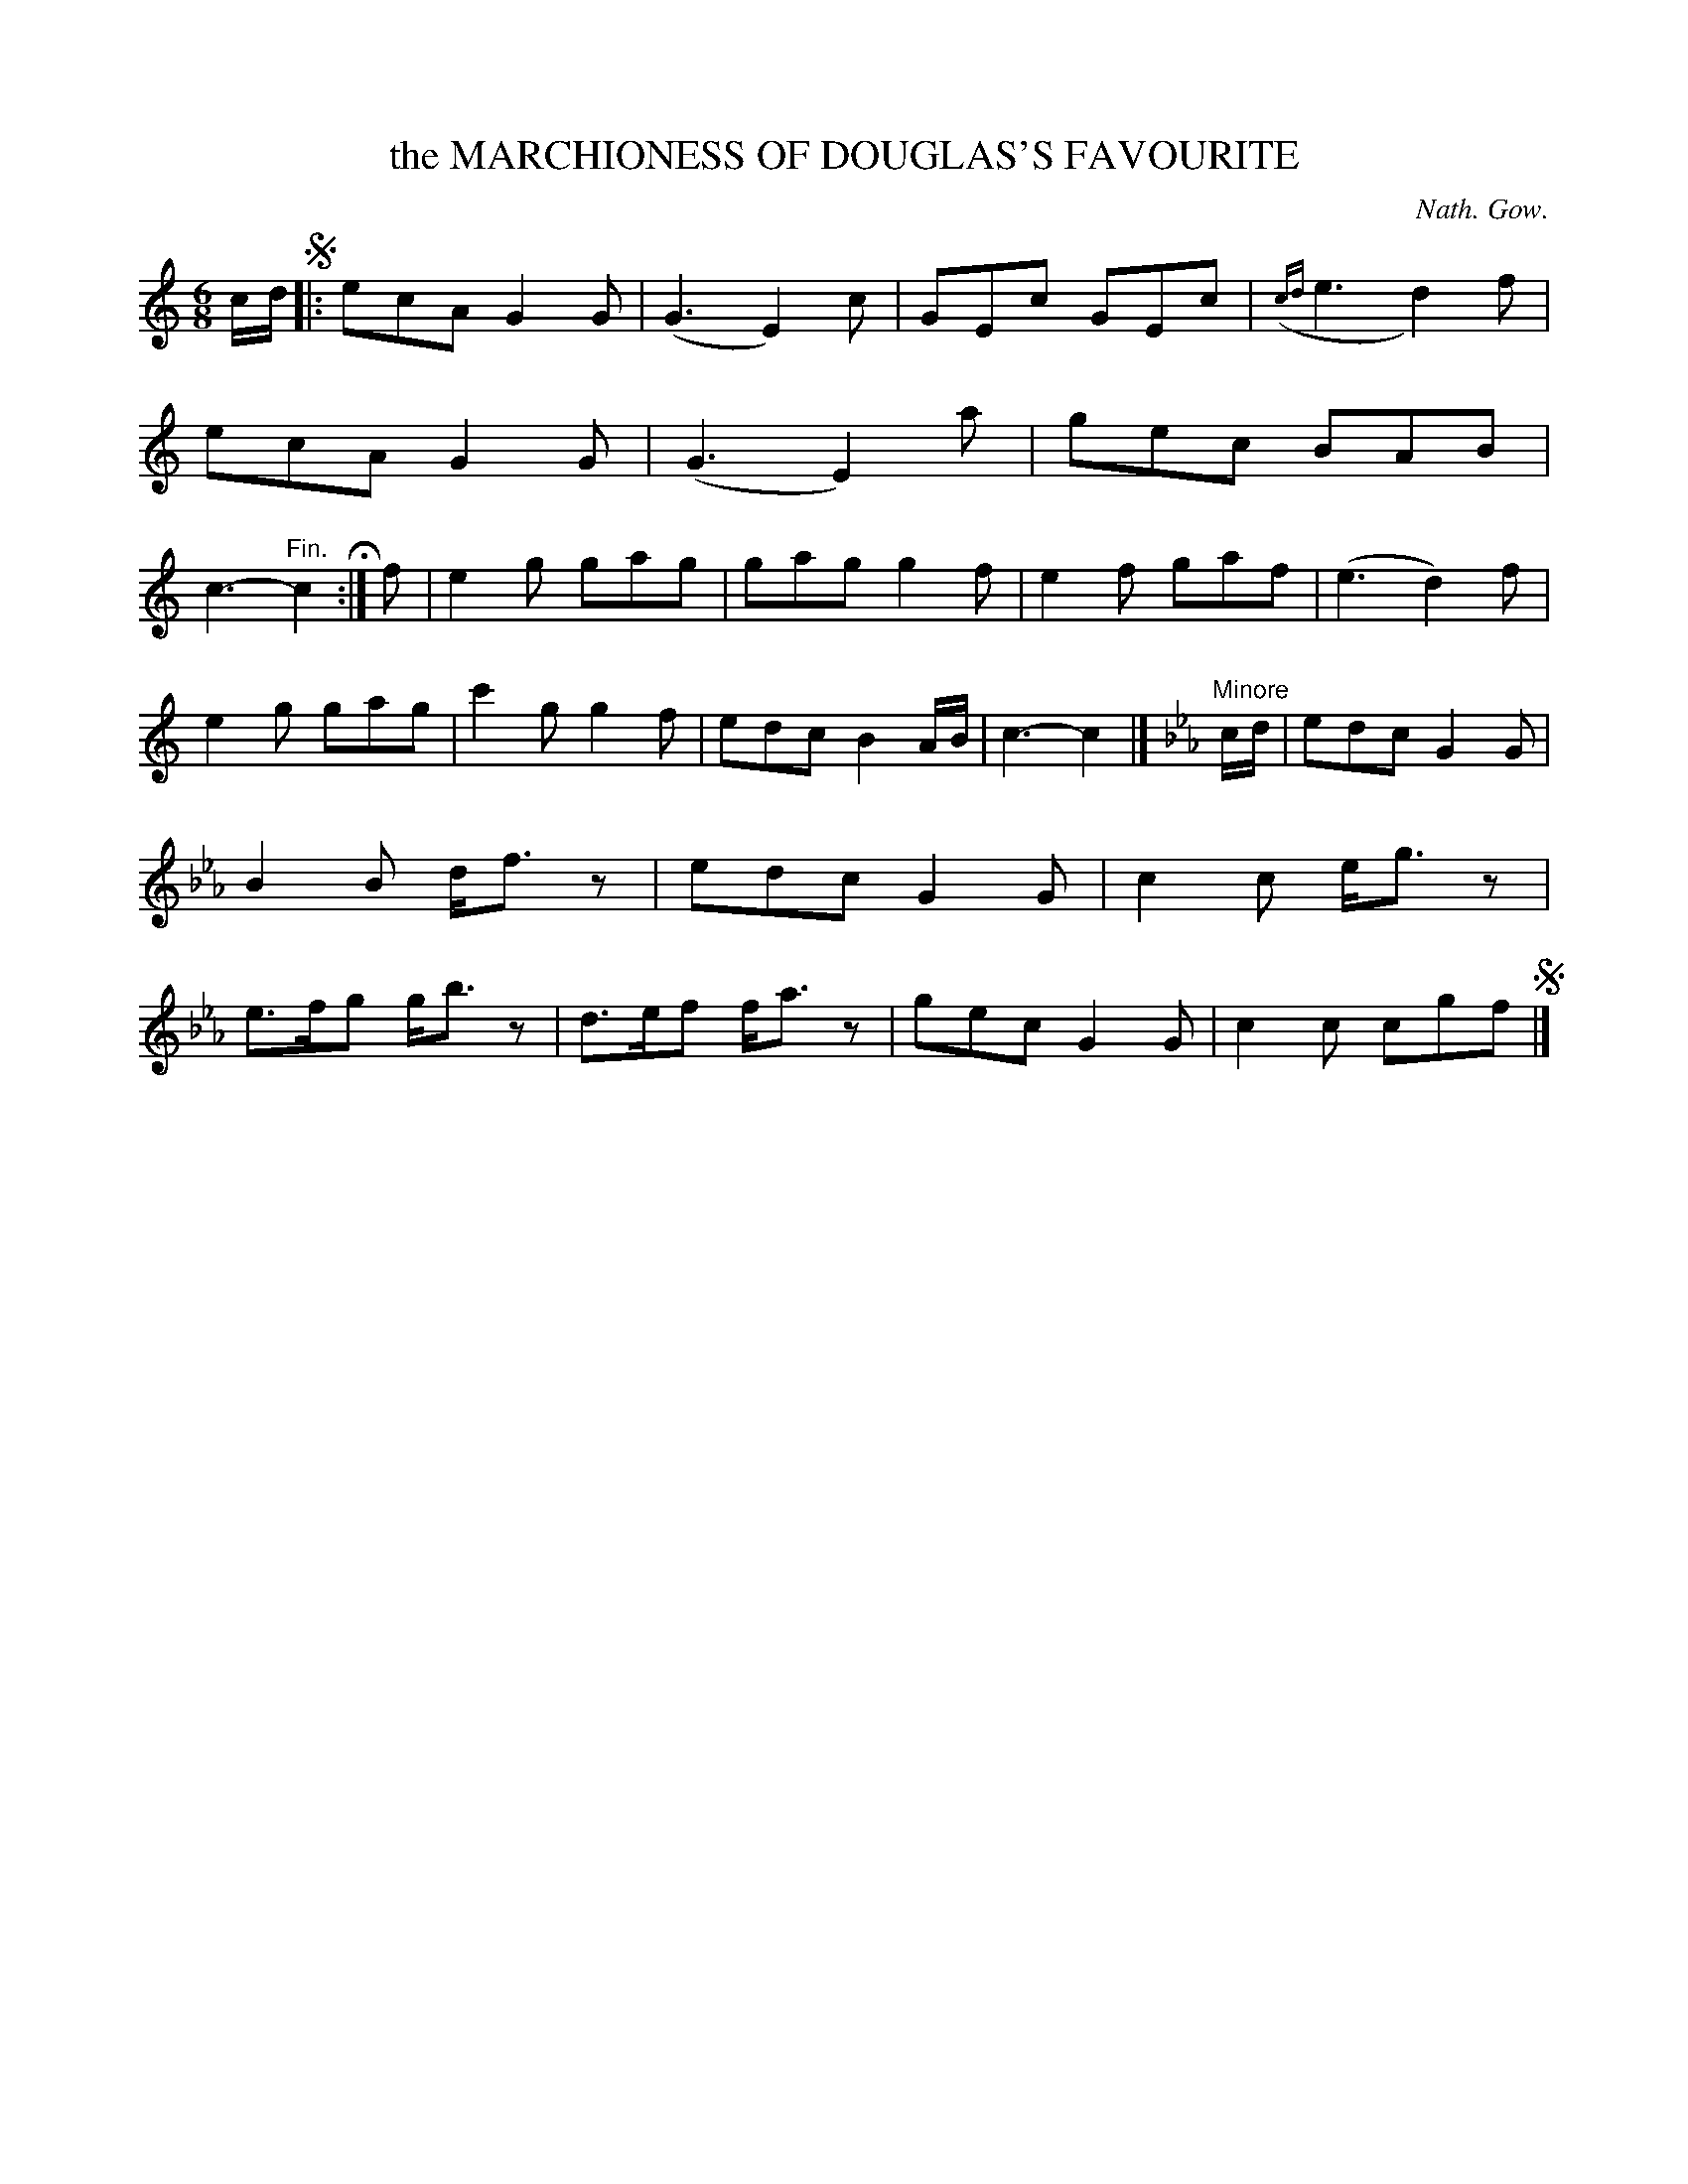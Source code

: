 X: 10354
T: the MARCHIONESS OF DOUGLAS'S FAVOURITE
C: Nath. Gow.
%R: jig
N: This is version 1, for ABC software that doesn't understand trailing grace notes.
B: W. Hamilton "Universal Tune-Book" Vol. 1 Glasgow 1844 p.35 #4
S: http://imslp.org/wiki/Hamilton's_Universal_Tune-Book_(Various)
Z: 2016 John Chambers <jc:trillian.mit.edu>
N: Added end-repeat symbol to end of 1st strain. The book has only the one begin-repeat at the initial segno.
M: 6/8
L: 1/8
K: C
% %slurgraces yes
% %graceslurs yes
% - - - - - - - - - - - - - - - - - - - - - - - - -
c/d/ !segno!|:\
ecA G2G | (G3 E2)c | GEc GEc | ({cd}e3 d2)f |\
ecA G2G | (G3 E2)a | gec BAB | c3- "^Fin."c2 H:|\
f |\
e2g gag | gag g2f | e2f gaf | (e3 d2)f |
e2g gag | c'2g g2f | edc B2A/B/ | c3- c2 |] [K:Cm]\ 
"Minore"c/d/ |\
edc G2G | B2B d<fz | edc G2G | c2c e<gz |\
e>fg g<bz | d>ef f<az | gec G2G | c2c cgf !segno!|]
% - - - - - - - - - - - - - - - - - - - - - - - - -
